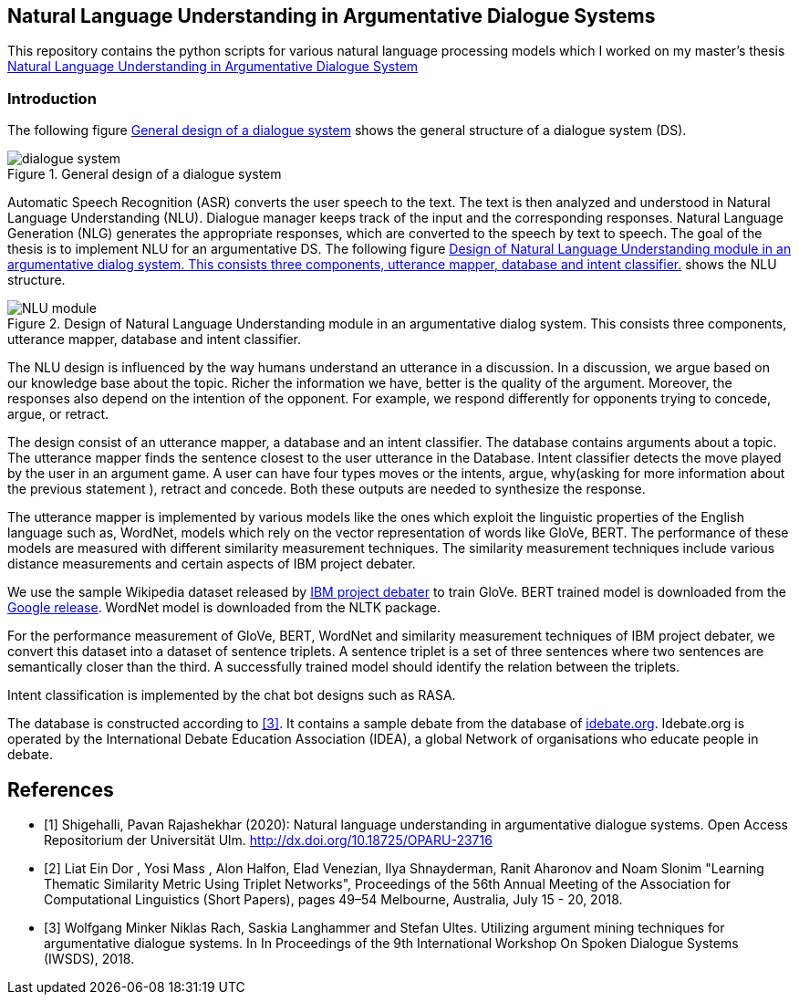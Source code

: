 == Natural Language Understanding in Argumentative Dialogue Systems

This repository contains the python scripts for various natural language
processing models which I worked on my master's thesis
link:https://oparu.uni-ulm.de/xmlui/handle/123456789/23779[ Natural Language
Understanding in Argumentative Dialogue System]

=== Introduction
The following figure <<dialogue_system>> shows the general structure of a
dialogue system (DS).

[#dialogue_system]
.General design of a dialogue system
image::dialogue_system.png[]

Automatic Speech Recognition (ASR) converts the user speech
to the text. The text is then analyzed and understood in Natural Language
Understanding (NLU). Dialogue manager keeps track of the input and the corresponding
responses. Natural Language Generation (NLG) generates the appropriate responses,
which are converted to the speech by text to speech. The goal of the thesis is to
implement NLU for an argumentative DS. The following figure <<NLU_module>>
shows the NLU structure.

[#NLU_module]
.Design of Natural Language Understanding module in an argumentative dialog system. This consists three components, utterance mapper, database and intent classifier.
image::NLU_module.png[]

The NLU design is influenced by the way humans understand an utterance in a discussion.
In a discussion, we argue based on our knowledge base about the topic. Richer the
information we have, better is the quality of the argument. Moreover, the responses
also depend on the intention of the opponent. For example, we respond differently for
opponents trying to concede, argue, or retract.

The design consist of an utterance mapper, a database and an intent classifier.
The database contains arguments about a topic.
The utterance mapper finds the sentence closest to the user utterance in the Database.
Intent classifier detects the move played by the user in an argument game.
A user can have four types moves or the intents, argue, why(asking for more information
about the previous statement ), retract and concede.
Both these outputs are needed to synthesize the response.

The utterance mapper is implemented by various models like
the ones which exploit the linguistic properties of the English language such as,
WordNet, models which rely on the vector representation of words like GloVe, BERT.
The performance of these models are measured with different similarity measurement
techniques. The similarity measurement techniques include various distance
measurements and certain aspects of IBM project debater.

We use the sample Wikipedia dataset released by
link:http://www.research.ibm.com/haifa/dept/vst/debating_data.shtml[IBM project debater]
to train GloVe. BERT trained model is downloaded from the
link:https://github.com/google-research/bert[Google release]. WordNet model is
downloaded from the NLTK package.

For the performance measurement of GloVe, BERT, WordNet and similarity
measurement techniques of IBM project debater, we convert this dataset into
a dataset of sentence triplets. A sentence triplet is a set of three sentences
where two sentences are semantically closer than the third. A successfully trained
model should identify the relation between the triplets.

Intent classification is implemented by the chat bot designs such as RASA.

The database is constructed according to <<rach>>. It contains a sample debate
from the database of link:https://idebate.org/debatabase[idebate.org].
Idebate.org is operated by the International Debate
Education Association (IDEA), a global Network of organisations who educate people
in debate.


[bibliography]
== References
- [[[pavan,1]]] Shigehalli, Pavan Rajashekhar (2020): Natural language understanding
  in argumentative dialogue systems. Open Access Repositorium der Universität Ulm.
  http://dx.doi.org/10.18725/OPARU-23716
- [[[ibm,2]]] Liat Ein Dor , Yosi Mass , Alon Halfon, Elad Venezian,
  Ilya Shnayderman, Ranit Aharonov and Noam Slonim "Learning Thematic Similarity
  Metric Using Triplet Networks", Proceedings of the 56th Annual Meeting of the
  Association for Computational Linguistics (Short Papers), pages 49–54
  Melbourne, Australia, July 15 - 20, 2018.
- [[[rach,3]]] Wolfgang Minker Niklas Rach, Saskia Langhammer and Stefan Ultes. Utilizing
  argument mining techniques for argumentative dialogue systems. In In Proceedings
  of the 9th International Workshop On Spoken Dialogue Systems (IWSDS), 2018.
